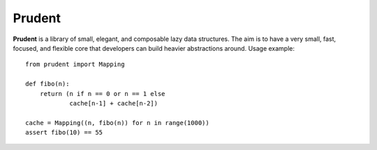 Prudent
=======

**Prudent** is a library of small, elegant, and composable
lazy data structures. The aim is to have a very small, fast,
focused, and flexible core that developers can build heavier
abstractions around. Usage example::

    from prudent import Mapping

    def fibo(n):
        return (n if n == 0 or n == 1 else
                cache[n-1] + cache[n-2])

    cache = Mapping((n, fibo(n)) for n in range(1000))
    assert fibo(10) == 55
